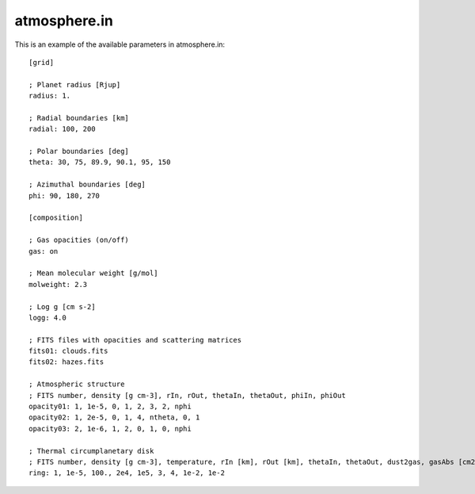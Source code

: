 atmosphere.in
=============

This is an example of the available parameters in atmosphere.in: ::

    [grid]

    ; Planet radius [Rjup]
    radius: 1.

    ; Radial boundaries [km]
    radial: 100, 200

    ; Polar boundaries [deg]
    theta: 30, 75, 89.9, 90.1, 95, 150

    ; Azimuthal boundaries [deg]
    phi: 90, 180, 270

    [composition]

    ; Gas opacities (on/off)
    gas: on

    ; Mean molecular weight [g/mol]
    molweight: 2.3

    ; Log g [cm s-2]
    logg: 4.0

    ; FITS files with opacities and scattering matrices
    fits01: clouds.fits
    fits02: hazes.fits

    ; Atmospheric structure
    ; FITS number, density [g cm-3], rIn, rOut, thetaIn, thetaOut, phiIn, phiOut
    opacity01: 1, 1e-5, 0, 1, 2, 3, 2, nphi
    opacity02: 1, 2e-5, 0, 1, 4, ntheta, 0, 1
    opacity03: 2, 1e-6, 1, 2, 0, 1, 0, nphi

    ; Thermal circumplanetary disk
    ; FITS number, density [g cm-3], temperature, rIn [km], rOut [km], thetaIn, thetaOut, dust2gas, gasAbs [cm2 g-1]
    ring: 1, 1e-5, 100., 2e4, 1e5, 3, 4, 1e-2, 1e-2